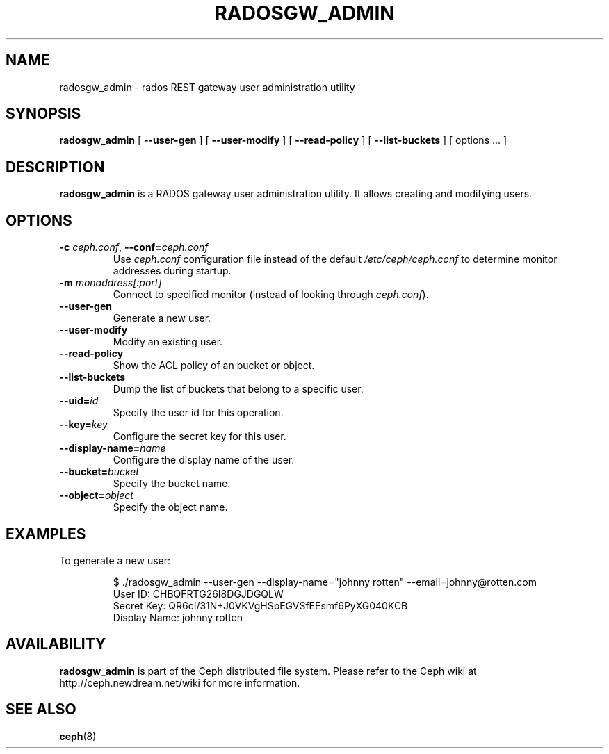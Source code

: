 .TH RADOSGW_ADMIN 8
.SH NAME
radosgw_admin \- rados REST gateway user administration utility
.SH SYNOPSIS
.B radosgw_admin
[ \fB\-\-user\-gen\fR ]
[ \fB\-\-user\-modify\fR ]
[ \fB\-\-read\-policy\fR ]
[ \fB\-\-list\-buckets\fR ] [ options ... ]
.SH DESCRIPTION
.B radosgw_admin
is a RADOS gateway user administration utility. It allows creating and modifying users.
.SH OPTIONS
.TP
\fB\-c\fI ceph.conf\fR, \fB\-\-conf=\fIceph.conf\fR
Use \fIceph.conf\fP configuration file instead of the default \fI/etc/ceph/ceph.conf\fP
to determine monitor addresses during startup.
.TP
\fB\-m\fI monaddress[:port]\fR
Connect to specified monitor (instead of looking through \fIceph.conf\fR).
.TP
\fB\-\-user\-gen\fR
Generate a new user.
.TP
\fB\-\-user\-modify\fR
Modify an existing user.
.TP
\fB\-\-read\-policy\fR
Show the ACL policy of an bucket or object.
.TP
\fB\-\-list\-buckets\fR
Dump the list of buckets that belong to a specific user.
.TP
\fB\-\-uid=\fIid\fR
Specify the user id for this operation.
.TP
\fB\-\-key=\fIkey\fR
Configure the secret key for this user.
.TP
\fB\-\-display\-name=\fIname\fR
Configure the display name of the user.
.TP
\fB\-\-bucket=\fIbucket\fR
Specify the bucket name.
.TP
\fB\-\-object=\fIobject\fR
Specify the object name.
.SH EXAMPLES
To generate a new user:
.IP
 $ ./radosgw_admin --user-gen --display-name="johnny rotten" --email=johnny@rotten.com
 User ID: CHBQFRTG26I8DGJDGQLW
 Secret Key: QR6cI/31N+J0VKVgHSpEGVSfEEsmf6PyXG040KCB
 Display Name: johnny rotten
.PP
.SH AVAILABILITY
.B radosgw_admin
is part of the Ceph distributed file system.  Please refer to the Ceph wiki at
http://ceph.newdream.net/wiki for more information.
.SH SEE ALSO
.BR ceph (8)
